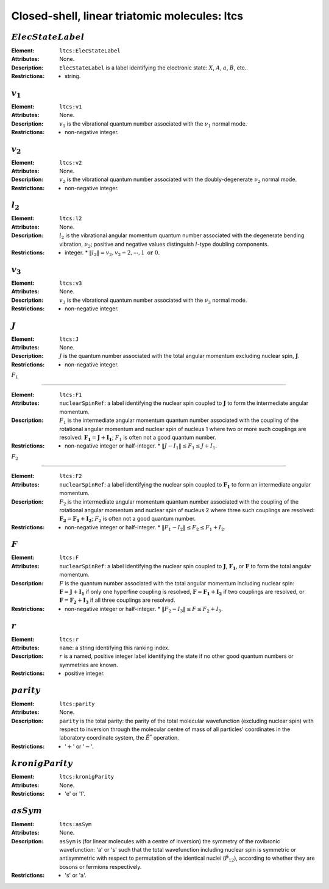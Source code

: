 .. _ltcs:

==============================================================================================
Closed-shell, linear triatomic molecules: ltcs
==============================================================================================


:math:`ElecStateLabel` 
"""""""""""""""""""""""""""""""""""""""""""""""""""""""""""""""""""""""""""""""" 

:Element:   ``ltcs:ElecStateLabel``  

:Attributes:   None. 

:Description:   ``ElecStateLabel`` is a label identifying the electronic state: :math:`X`, :math:`A`, :math:`a`, :math:`B`, etc..  

:Restrictions:   * string.  


:math:`v_1`  
"""""""""""""""""""""""""""""""""""""""""""""""""""""""""""""""""""""""""""""""" 

:Element:   ``ltcs:v1``  

:Attributes:   None. 

:Description:   :math:`v_1` is the vibrational quantum number associated with the :math:`\nu_1` normal mode.  

:Restrictions:   * non-negative integer.  


:math:`v_2`  
"""""""""""""""""""""""""""""""""""""""""""""""""""""""""""""""""""""""""""""""" 

:Element:   ``ltcs:v2``  

:Attributes:   None. 

:Description:   :math:`v_2` is the vibrational quantum number associated with the doubly-degenerate :math:`\nu_2` normal mode.  

:Restrictions:   * non-negative integer.  


:math:`l_2` 
"""""""""""""""""""""""""""""""""""""""""""""""""""""""""""""""""""""""""""""""" 

:Element:   ``ltcs:l2``  

:Attributes:   None. 

:Description:   :math:`l_2` is the vibrational angular momentum quantum number associated with the degenerate bending vibration, :math:`\nu_2`; positive and negative values distinguish :math:`l`\ -type doubling components.  

:Restrictions:   * integer.  * :math:`\|l_2\| = v_2, v_2 - 2, \cdots, 1 \;\mathrm{or}\;0`.  


:math:`v_3`  
"""""""""""""""""""""""""""""""""""""""""""""""""""""""""""""""""""""""""""""""" 

:Element:   ``ltcs:v3``  

:Attributes:   None. 

:Description:   :math:`v_3` is the vibrational quantum number associated with the :math:`\nu_3` normal mode.  

:Restrictions:   * non-negative integer.  


:math:`J`   
""""""""""""""""""""""""""""""""""""""""""""""""""""""""""""""""""""""""""""""""   

:Element:   ``ltcs:J``  

:Attributes:   None.  

:Description:  :math:`J` is the quantum number associated with the total angular momentum excluding nuclear spin, :math:`\boldsymbol{J}`.  

:Restrictions:   * non-negative integer.  


:math:`F_1`  

"""""""""""""""""""""""""""""""""""""""""""""""""""""""""""""""""""""""""""""""" 

:Element:   ``ltcs:F1``  

:Attributes:  ``nuclearSpinRef``: a label identifying the nuclear spin coupled to :math:`\boldsymbol{J}` to form the intermediate angular momentum.  

:Description:  :math:`F_1` is the intermediate angular momentum quantum number associated with the coupling of the rotational angular momentum and nuclear spin of nucleus 1 where two or more such couplings are resolved: :math:`\boldsymbol{F_1} = \boldsymbol{J} + \boldsymbol{I_1}`; :math:`F_1` is often not a good quantum number.  

:Restrictions:   * non-negative integer or half-integer.  * :math:`\|J - I_1\| \le F_1 \le J + I_1`.  


:math:`F_2`  

"""""""""""""""""""""""""""""""""""""""""""""""""""""""""""""""""""""""""""""""" 

:Element:   ``ltcs:F2``  

:Attributes:  ``nuclearSpinRef``: a label identifying the nuclear spin coupled to :math:`\boldsymbol{F_1}` to form an intermediate angular momentum.  

:Description:  :math:`F_2` is the intermediate angular momentum quantum number associated with the coupling of the rotational angular momentum and nuclear spin of nucleus 2 where three such couplings are resolved: :math:`\boldsymbol{F_2} = \boldsymbol{F_1} + \boldsymbol{I_2}`; :math:`F_2` is often not a good quantum number.  

:Restrictions:   * non-negative integer or half-integer.  * :math:`\|F_1 - I_2\| \le F_2 \le F_1 + I_2`.  


:math:`F`  
""""""""""""""""""""""""""""""""""""""""""""""""""""""""""""""""""""""""""""""""   

:Element:   ``ltcs:F``  

:Attributes:   ``nuclearSpinRef``: a label identifying the nuclear spin coupled to :math:`\boldsymbol{J}`, :math:`\boldsymbol{F_1}`, or :math:`\boldsymbol{F}` to form the total angular momentum.  

:Description:   :math:`F` is the quantum number associated with the total angular momentum including nuclear spin: :math:`\boldsymbol{F} = \boldsymbol{J} + \boldsymbol{I_1}` if only one hyperfine coupling is resolved, :math:`\boldsymbol{F} = \boldsymbol{F_1} + \boldsymbol{I_2}` if two couplings are resolved, or :math:`\boldsymbol{F} = \boldsymbol{F_2} + \boldsymbol{I_3}` if all three couplings are resolved.  

:Restrictions:   * non-negative integer or half-integer.  * :math:`\|F_2 - I_3\| \le F \le F_2 + I_3`.  


:math:`r`  
"""""""""""""""""""""""""""""""""""""""""""""""""""""""""""""""""""""""""""""""" 

:Element:   ``ltcs:r``  

:Attributes:   ``name``: a string identifying this ranking index.  

:Description:   :math:`r` is a named, positive integer label identifying the state if no other good quantum numbers or symmetries are known.  

:Restrictions:   * positive integer.  


:math:`parity`
""""""""""""""""""""""""""""""""""""""""""""""""""""""""""""""""""""""""""""""""  

:Element:   ``ltcs:parity``  

:Attributes:   None. 

:Description:   ``parity`` is the total parity: the parity of the total molecular wavefunction (excluding nuclear spin) with respect to inversion through the molecular centre of mass of all particles' coordinates in the laboratory coordinate system, the :math:`\hat{E}^*` operation.  

:Restrictions:   * ':math:`+`' or ':math:`-`'.  


:math:`kronigParity`  
""""""""""""""""""""""""""""""""""""""""""""""""""""""""""""""""""""""""""""""""   

:Element:   ``ltcs:kronigParity``  

:Attributes:  None.  

:Restrictions:   * 'e' or 'f'.  


:math:`asSym`  
""""""""""""""""""""""""""""""""""""""""""""""""""""""""""""""""""""""""""""""""   

:Element:   ``ltcs:asSym``  

:Attributes:   None. 

:Description:   ``asSym`` is (for linear molecules with a centre of inversion) the symmetry of the rovibronic wavefunction: 'a' or 's' such that the total wavefunction including nuclear spin is symmetric or antisymmetric with respect to permutation of the identical nuclei (:math:`\hat{P}_{12}`), according to whether they are bosons or fermions respectively.  

:Restrictions:   * 's' or 'a'. 
